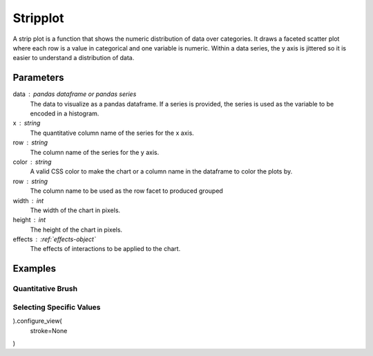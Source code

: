 .. _barplot:

============
Stripplot
============

.. altair-plot::
    import altair_express as alx
    import pandas as pd

    df = data.seattle_temps().sample(5000)

    df['month'] = pd.DatetimeIndex(df['date']).month_name()
    df['month_index'] = pd.DatetimeIndex(df['date']).month


    chart = alx.stripplot(df,x='temp',color='temp', row='month_index')
    
    chart.configure_facet(
        spacing=0
    ).configure_view(
        stroke=None
    )

   

A strip plot is a function that shows the numeric distribution of data over categories.
It draws a faceted scatter plot where each row is a value in categorical and one variable is numeric.
Within a data series, the y axis is jittered so it is easier to understand a distribution of data.

Parameters
**********************
data : pandas dataframe or pandas series
    The data to visualize as a pandas dataframe. If a series is provided, the series is used as the variable to be encoded in a histogram.
x : string
    The quantitative column name of the series for the x axis.
row : string
    The column name of the series for the y axis.
color : string 
    A valid CSS color to make the chart or a column name in the dataframe to color the plots by.
row : string
    The column name to be used as the row facet to produced grouped 
width : int
    The width of the chart in pixels.
height : int
    The height of the chart in pixels.
effects : :ref:`effects-object`
    The effects of interactions to be applied to the chart.


Examples
**********************

Quantitative Brush
^^^^^^^^^^^^^^^^^^^^^^
.. altair-plot::
    import altair_express as alx
    import pandas as pd

    df = data.seattle_temps().sample(5000)

    df['month'] = pd.DatetimeIndex(df['date']).month_name()
    df['month_index'] = pd.DatetimeIndex(df['date']).month


    chart = alx.stripplot(df,x='temp',color='temp', row='month_index')
    
    alx.highlight_brush()+chart.configure_facet(
        spacing=0
    ).configure_view(
        stroke=None
    )

Selecting Specific Values
^^^^^^^^^^^^^^^^^^^^^^
.. altair-plot::
    alx.highlight_color()+alx.stripplot(df.sample(5000),width=400,x='temp',color='month', row='month_index').configure_facet(
    spacing=0
).configure_view(
    stroke=None
)

